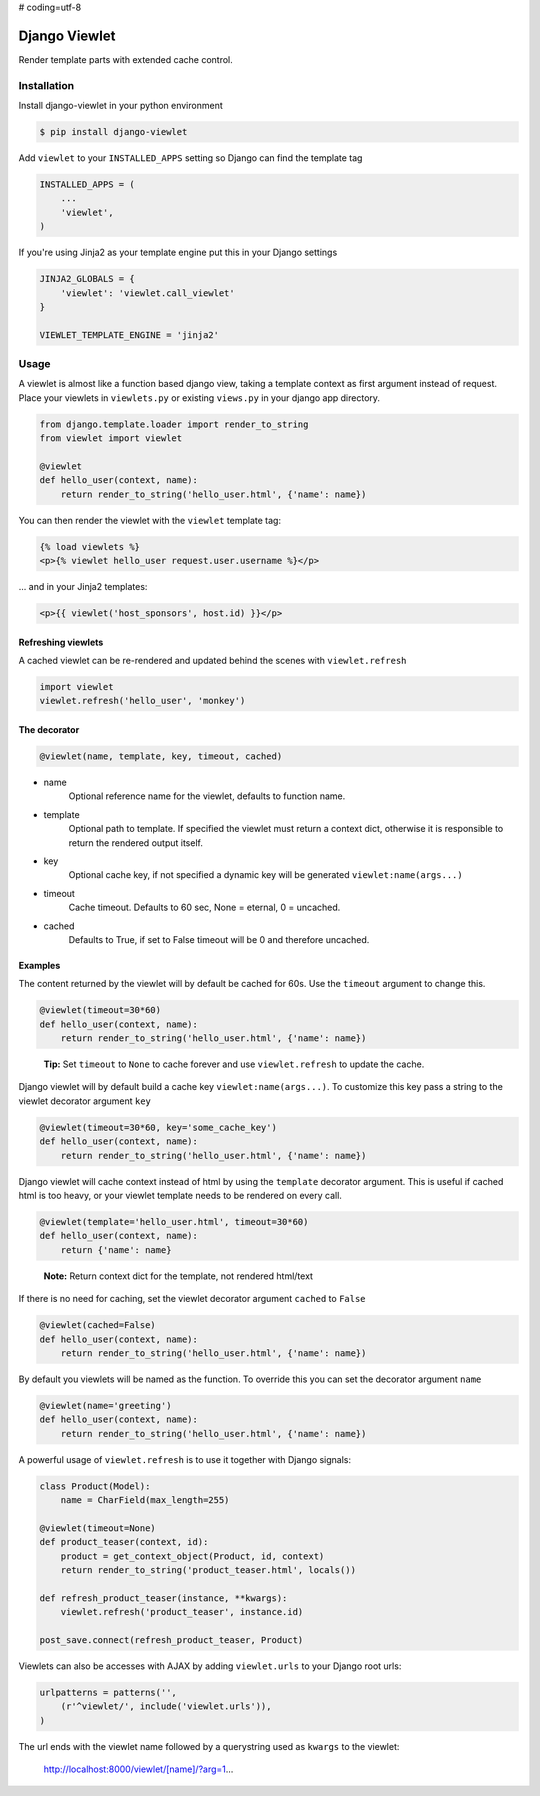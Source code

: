 # coding=utf-8

Django Viewlet
==============

Render template parts with extended cache control.

.. image:: https://travis-ci.org/5monkeys/django-viewlet.png?branch=master
    :target: http://travis-ci.org/5monkeys/django-viewlet

Installation
------------

Install django-viewlet in your python environment

.. code:: sh

    $ pip install django-viewlet

Add ``viewlet`` to your ``INSTALLED_APPS`` setting so Django can find the template tag

.. code:: python

    INSTALLED_APPS = (
        ...
        'viewlet',
    )


If you're using Jinja2 as your template engine put this in your Django settings

.. code:: python

    JINJA2_GLOBALS = {
        'viewlet': 'viewlet.call_viewlet'
    }

    VIEWLET_TEMPLATE_ENGINE = 'jinja2'


Usage
-----

A viewlet is almost like a function based django view, taking a template context
as first argument instead of request.
Place your viewlets in ``viewlets.py`` or existing ``views.py`` in your django app directory.

.. code:: python

    from django.template.loader import render_to_string
    from viewlet import viewlet

    @viewlet
    def hello_user(context, name):
        return render_to_string('hello_user.html', {'name': name})


You can then render the viewlet with the ``viewlet`` template tag:

.. code:: html

    {% load viewlets %}
    <p>{% viewlet hello_user request.user.username %}</p>


... and in your Jinja2 templates:

.. code:: html

    <p>{{ viewlet('host_sponsors', host.id) }}</p>


Refreshing viewlets
___________________

A cached viewlet can be re-rendered and updated behind the scenes with ``viewlet.refresh``

.. code:: python

    import viewlet
    viewlet.refresh('hello_user', 'monkey')


The decorator
_____________

.. code:: python

    @viewlet(name, template, key, timeout, cached)


* name
    Optional reference name for the viewlet, defaults to function name.
* template
    Optional path to template. If specified the viewlet must return a context dict,
    otherwise it is responsible to return the rendered output itself.
* key
    Optional cache key, if not specified a dynamic key will be generated ``viewlet:name(args...)``
* timeout
    Cache timeout. Defaults to 60 sec, None = eternal, 0 = uncached.
* cached
    Defaults to True, if set to False timeout will be 0 and therefore uncached.


Examples
________

The content returned by the viewlet will by default be cached for 60s. Use the ``timeout`` argument to change this.

.. code:: python

    @viewlet(timeout=30*60)
    def hello_user(context, name):
        return render_to_string('hello_user.html', {'name': name})

..

    **Tip:** Set ``timeout`` to ``None`` to cache forever and use ``viewlet.refresh`` to update the cache.


Django viewlet will by default build a cache key ``viewlet:name(args...)``.
To customize this key pass a string to the viewlet decorator argument ``key``

.. code:: python

    @viewlet(timeout=30*60, key='some_cache_key')
    def hello_user(context, name):
        return render_to_string('hello_user.html', {'name': name})


Django viewlet will cache context instead of html by using the ``template`` decorator argument.
This is useful if cached html is too heavy, or your viewlet template needs to be rendered on every call.

.. code:: python

    @viewlet(template='hello_user.html', timeout=30*60)
    def hello_user(context, name):
        return {'name': name}

..

    **Note:** Return context dict for the template, not rendered html/text


If there is no need for caching, set the viewlet decorator argument ``cached`` to ``False``

.. code:: python

    @viewlet(cached=False)
    def hello_user(context, name):
        return render_to_string('hello_user.html', {'name': name})


By default you viewlets will be named as the function. To override this you can set the decorator argument ``name``

.. code:: python

    @viewlet(name='greeting')
    def hello_user(context, name):
        return render_to_string('hello_user.html', {'name': name})


A powerful usage of ``viewlet.refresh`` is to use it together with Django signals:

.. code:: python

    class Product(Model):
        name = CharField(max_length=255)

    @viewlet(timeout=None)
    def product_teaser(context, id):
        product = get_context_object(Product, id, context)
        return render_to_string('product_teaser.html', locals())

    def refresh_product_teaser(instance, **kwargs):
        viewlet.refresh('product_teaser', instance.id)

    post_save.connect(refresh_product_teaser, Product)


Viewlets can also be accesses with AJAX by adding ``viewlet.urls`` to your Django root urls:

.. code:: python

    urlpatterns = patterns('',
        (r'^viewlet/', include('viewlet.urls')),
    )


The url ends with the viewlet name followed by a querystring used as ``kwargs`` to the viewlet:

..

    http://localhost:8000/viewlet/[name]/?arg=1...
